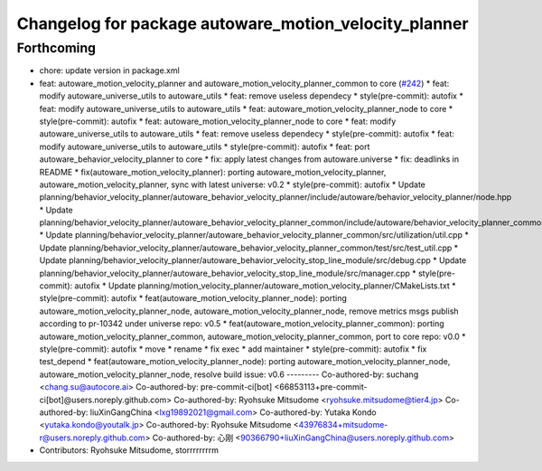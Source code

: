 ^^^^^^^^^^^^^^^^^^^^^^^^^^^^^^^^^^^^^^^^^^^^^^^^^^^^^^
Changelog for package autoware_motion_velocity_planner
^^^^^^^^^^^^^^^^^^^^^^^^^^^^^^^^^^^^^^^^^^^^^^^^^^^^^^

Forthcoming
-----------
* chore: update version in package.xml
* feat: autoware_motion_velocity_planner and autoware_motion_velocity_planner_common to core (`#242 <https://github.com/autowarefoundation/autoware_core/issues/242>`_)
  * feat: modify autoware_universe_utils to autoware_utils
  * feat: remove useless dependecy
  * style(pre-commit): autofix
  * feat: modify autoware_universe_utils to autoware_utils
  * feat: autoware_motion_velocity_planner_node to core
  * style(pre-commit): autofix
  * feat: autoware_motion_velocity_planner_node to core
  * feat: modify autoware_universe_utils to autoware_utils
  * feat: remove useless dependecy
  * style(pre-commit): autofix
  * feat: modify autoware_universe_utils to autoware_utils
  * style(pre-commit): autofix
  * feat: port autoware_behavior_velocity_planner to core
  * fix: apply latest changes from autoware.universe
  * fix: deadlinks in README
  * fix(autoware_motion_velocity_planner): porting autoware_motion_velocity_planner, autoware_motion_velocity_planner, sync with latest universe: v0.2
  * style(pre-commit): autofix
  * Update planning/behavior_velocity_planner/autoware_behavior_velocity_planner/include/autoware/behavior_velocity_planner/node.hpp
  * Update planning/behavior_velocity_planner/autoware_behavior_velocity_planner_common/include/autoware/behavior_velocity_planner_common/utilization/util.hpp
  * Update planning/behavior_velocity_planner/autoware_behavior_velocity_planner_common/src/utilization/util.cpp
  * Update planning/behavior_velocity_planner/autoware_behavior_velocity_planner_common/test/src/test_util.cpp
  * Update planning/behavior_velocity_planner/autoware_behavior_velocity_stop_line_module/src/debug.cpp
  * Update planning/behavior_velocity_planner/autoware_behavior_velocity_stop_line_module/src/manager.cpp
  * style(pre-commit): autofix
  * Update planning/motion_velocity_planner/autoware_motion_velocity_planner/CMakeLists.txt
  * style(pre-commit): autofix
  * feat(autoware_motion_velocity_planner_node): porting autoware_motion_velocity_planner_node, autoware_motion_velocity_planner_node, remove metrics msgs publish according to pr-10342 under universe repo: v0.5
  * feat(autoware_motion_velocity_planner_common): porting autoware_motion_velocity_planner_common, autoware_motion_velocity_planner_common, port to core repo: v0.0
  * style(pre-commit): autofix
  * move
  * rename
  * fix exec
  * add maintainer
  * style(pre-commit): autofix
  * fix test_depend
  * feat(autoware_motion_velocity_planner_node): porting autoware_motion_velocity_planner_node, autoware_motion_velocity_planner_node, resolve build issue: v0.6
  ---------
  Co-authored-by: suchang <chang.su@autocore.ai>
  Co-authored-by: pre-commit-ci[bot] <66853113+pre-commit-ci[bot]@users.noreply.github.com>
  Co-authored-by: Ryohsuke Mitsudome <ryohsuke.mitsudome@tier4.jp>
  Co-authored-by: liuXinGangChina <lxg19892021@gmail.com>
  Co-authored-by: Yutaka Kondo <yutaka.kondo@youtalk.jp>
  Co-authored-by: Ryohsuke Mitsudome <43976834+mitsudome-r@users.noreply.github.com>
  Co-authored-by: 心刚 <90366790+liuXinGangChina@users.noreply.github.com>
* Contributors: Ryohsuke Mitsudome, storrrrrrrrm
